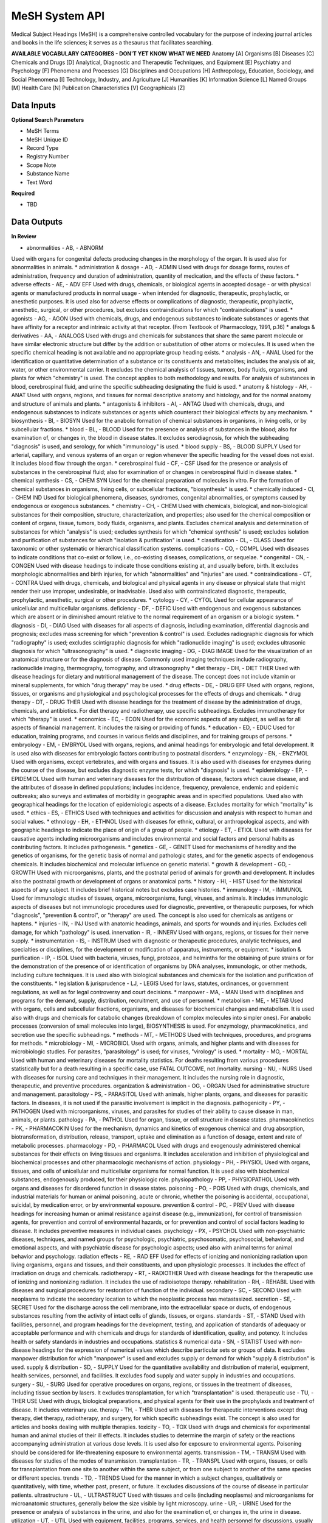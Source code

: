 MeSH System API
!!!!!!!!!!!!!!!!!!!

Medical Subject Headings (MeSH) is a comprehensive controlled vocabulary for the purpose of indexing journal articles and books in the life sciences; it serves as a thesaurus that facilitates searching.


**AVAILABLE VOCABULARY CATEGORIES - DON'T YET KNOW WHAT WE NEED**
Anatomy [A] 
Organisms [B] 
Diseases [C] 
Chemicals and Drugs [D] 
Analytical, Diagnostic and Therapeutic Techniques, and Equipment [E] 
Psychiatry and Psychology [F] 
Phenomena and Processes [G] 
Disciplines and Occupations [H] 
Anthropology, Education, Sociology, and Social Phenomena [I] 
Technology, Industry, and Agriculture [J] 
Humanities [K] 
Information Science [L] 
Named Groups [M] 
Health Care [N] 
Publication Characteristics [V] 
Geographicals [Z] 



**Data Inputs**
@@@@@@@@@@@@@@@

**Optional Search Parameters**

* MeSH Terms
* MeSH Unique ID
* Record Type
* Registry Number
* Scope Note
* Substance Name
* Text Word

**Required**

* TBD

**Data Outputs**
@@@@@@@@@@@@@@@@

**In Review**

* abnormalities    - AB, - ABNORM
Used with organs for congenital defects producing changes in the morphology of the organ. It is used also for abnormalities in animals.
* administration & dosage    - AD, - ADMIN
Used with drugs for dosage forms, routes of administration, frequency and duration of administration, quantity of medication, and the effects of these factors.
* adverse effects    - AE, - ADV EFF
Used with drugs, chemicals, or biological agents in accepted dosage - or with physical agents or manufactured products in normal usage - when intended for diagnostic, therapeutic, prophylactic, or anesthetic purposes. It is used also for adverse effects or complications of diagnostic, therapeutic, prophylactic, anesthetic, surgical, or other procedures, but excludes contraindications for which "contraindications" is used.
* agonists    - AG, - AGON
Used with chemicals, drugs, and endogenous substances to indicate substances or agents that have affinity for a receptor and intrinsic activity at that receptor. (From Textbook of Pharmacology, 1991, p.16)
* analogs & derivatives    - AA, - ANALOGS
Used with drugs and chemicals for substances that share the same parent molecule or have similar electronic structure but differ by the addition or substitution of other atoms or molecules. It is used when the specific chemical heading is not available and no appropriate group heading exists.
* analysis    - AN, - ANAL
Used for the identification or quantitative determination of a substance or its constituents and metabolites; includes the analysis of air, water, or other environmental carrier. It excludes the chemical analysis of tissues, tumors, body fluids, organisms, and plants for which "chemistry" is used. The concept applies to both methodology and results. For analysis of substances in blood, cerebrospinal fluid, and urine the specific subheading designating the fluid is used.
* anatomy & histology    - AH, - ANAT
Used with organs, regions, and tissues for normal descriptive anatomy and histology, and for the normal anatomy and structure of animals and plants.
* antagonists & inhibitors    - AI, - ANTAG
Used with chemicals, drugs, and endogenous substances to indicate substances or agents which counteract their biological effects by any mechanism.
* biosynthesis    - BI, - BIOSYN
Used for the anabolic formation of chemical substances in organisms, in living cells, or by subcellular fractions.
* blood    - BL, - BLOOD
Used for the presence or analysis of substances in the blood; also for examination of, or changes in, the blood in disease states. It excludes serodiagnosis, for which the subheading "diagnosis" is used, and serology, for which "immunology" is used.
* blood supply    - BS, - BLOOD SUPPLY
Used for arterial, capillary, and venous systems of an organ or region whenever the specific heading for the vessel does not exist. It includes blood flow through the organ.
* cerebrospinal fluid    - CF, - CSF
Used for the presence or analysis of substances in the cerebrospinal fluid; also for examination of or changes in cerebrospinal fluid in disease states.
* chemical synthesis    - CS, - CHEM SYN
Used for the chemical preparation of molecules in vitro. For the formation of chemical substances in organisms, living cells, or subcellular fractions, "biosynthesis" is used.
* chemically induced    - CI, - CHEM IND
Used for biological phenomena, diseases, syndromes, congenital abnormalities, or symptoms caused by endogenous or exogenous substances.
* chemistry    - CH, - CHEM
Used with chemicals, biological, and non-biological substances for their composition, structure, characterization, and properties; also used for the chemical composition or content of organs, tissue, tumors, body fluids, organisms, and plants. Excludes chemical analysis and determination of substances for which "analysis" is used; excludes synthesis for which "chemical synthesis" is used; excludes isolation and purification of substances for which "isolation & purification" is used.
* classification    - CL, - CLASS
Used for taxonomic or other systematic or hierarchical classification systems.
complications    - CO, - COMPL
Used with diseases to indicate conditions that co-exist or follow, i.e., co-existing diseases, complications, or sequelae.
* congenital    - CN, - CONGEN
Used with disease headings to indicate those conditions existing at, and usually before, birth. It excludes morphologic abnormalities and birth injuries, for which "abnormalities" and "injuries" are used.
* contraindications    - CT, - CONTRA
Used with drugs, chemicals, and biological and physical agents in any disease or physical state that might render their use improper, undesirable, or inadvisable. Used also with contraindicated diagnostic, therapeutic, prophylactic, anesthetic, surgical or other procedures.
* cytology    - CY, - CYTOL
Used for cellular appearance of unicellular and multicellular organisms.
deficiency    - DF, - DEFIC
Used with endogenous and exogenous substances which are absent or in diminished amount relative to the normal requirement of an organism or a biologic system.
* diagnosis    - DI, - DIAG
Used with diseases for all aspects of diagnosis, including examination, differential diagnosis and prognosis; excludes mass screening for which "prevention & control" is used. Excludes radiographic diagnosis for which "radiography" is used; excludes scintigraphic diagnosis for which "radionuclide imaging" is used; excludes ultrasonic diagnosis for which "ultrasonography" is used.
* diagnostic imaging    - DG, - DIAG IMAGE
Used for the visualization of an anatomical structure or for the diagnosis of disease. Commonly used imaging techniques include radiography, radionuclide imaging, thermography, tomography, and ultrasonography
* diet therapy    - DH, - DIET THER
Used with disease headings for dietary and nutritional management of the disease. The concept does not include vitamin or mineral supplements, for which "drug therapy" may be used.
* drug effects    - DE, - DRUG EFF
Used with organs, regions, tissues, or organisms and physiological and psychological processes for the effects of drugs and chemicals.
* drug therapy    - DT, - DRUG THER
Used with disease headings for the treatment of disease by the administration of drugs, chemicals, and antibiotics. For diet therapy and radiotherapy, use specific subheadings. Excludes immunotherapy for which "therapy" is used.
* economics    - EC, - ECON
Used for the economic aspects of any subject, as well as for all aspects of financial management. It includes the raising or providing of funds.
* education    - ED, - EDUC
Used for education, training programs, and courses in various fields and disciplines, and for training groups of persons.
* embryology    - EM, - EMBRYOL
Used with organs, regions, and animal headings for embryologic and fetal development. It is used also with diseases for embryologic factors contributing to postnatal disorders.
* enzymology    - EN, - ENZYMOL
Used with organisms, except vertebrates, and with organs and tissues. It is also used with diseases for enzymes during the course of the disease, but excludes diagnostic enzyme tests, for which "diagnosis" is used.
* epidemiology    - EP, - EPIDEMIOL
Used with human and veterinary diseases for the distribution of disease, factors which cause disease, and the attributes of disease in defined populations; includes incidence, frequency, prevalence, endemic and epidemic outbreaks; also surveys and estimates of morbidity in geographic areas and in specified populations. Used also with geographical headings for the location of epidemiologic aspects of a disease. Excludes mortality for which "mortality" is used.
* ethics    - ES, - ETHICS
Used with techniques and activities for discussion and analysis with respect to human and social values.
* ethnology    - EH, - ETHNOL
Used with diseases for ethnic, cultural, or anthropological aspects, and with geographic headings to indicate the place of origin of a group of people.
* etiology    - ET, - ETIOL
Used with diseases for causative agents including microorganisms and includes environmental and social factors and personal habits as contributing factors. It includes pathogenesis.
* genetics    - GE, - GENET
Used for mechanisms of heredity and the genetics of organisms, for the genetic basis of normal and pathologic states, and for the genetic aspects of endogenous chemicals. It includes biochemical and molecular influence on genetic material.
* growth & development    - GD, - GROWTH
Used with microorganisms, plants, and the postnatal period of animals for growth and development. It includes also the postnatal growth or development of organs or anatomical parts.
* history    - HI, - HIST
Used for the historical aspects of any subject. It includes brief historical notes but excludes case histories.
* immunology    - IM, - IMMUNOL
Used for immunologic studies of tissues, organs, microorganisms, fungi, viruses, and animals. It includes immunologic aspects of diseases but not immunologic procedures used for diagnostic, preventive, or therapeutic purposes, for which "diagnosis", "prevention & control", or "therapy" are used. The concept is also used for chemicals as antigens or haptens.
* injuries    - IN, - INJ
Used with anatomic headings, animals, and sports for wounds and injuries. Excludes cell damage, for which "pathology" is used.
innervation    - IR, - INNERV
Used with organs, regions, or tissues for their nerve supply.
* instrumentation    - IS, - INSTRUM
Used with diagnostic or therapeutic procedures, analytic techniques, and specialties or disciplines, for the development or modification of apparatus, instruments, or equipment.
* isolation & purification    - IP, - ISOL
Used with bacteria, viruses, fungi, protozoa, and helminths for the obtaining of pure strains or for the demonstration of the presence of or identification of organisms by DNA analyses, immunologic, or other methods, including culture techniques. It is used also with biological substances and chemicals for the isolation and purification of the constituents.
* legislation & jurisprudence    - LJ, - LEGIS
Used for laws, statutes, ordinances, or government regulations, as well as for legal controversy and court decisions.
* manpower    - MA, - MAN
Used with disciplines and programs for the demand, supply, distribution, recruitment, and use of personnel.
* metabolism    - ME, - METAB
Used with organs, cells and subcellular fractions, organisms, and diseases for biochemical changes and metabolism. It is used also with drugs and chemicals for catabolic changes (breakdown of complex molecules into simpler ones). For anabolic processes (conversion of small molecules into large), BIOSYNTHESIS is used. For enzymology, pharmacokinetics, and secretion use the specific subheadings.
* methods    - MT, - METHODS
Used with techniques, procedures, and programs for methods.
* microbiology    - MI, - MICROBIOL
Used with organs, animals, and higher plants and with diseases for microbiologic studies. For parasites, "parasitology" is used; for viruses, "virology" is used.
* mortality    - MO, - MORTAL
Used with human and veterinary diseases for mortality statistics. For deaths resulting from various procedures statistically but for a death resulting in a specific case, use FATAL OUTCOME, not /mortality.
nursing    - NU, - NURS
Used with diseases for nursing care and techniques in their management. It includes the nursing role in diagnostic, therapeutic, and preventive procedures.
organization & administration    - OG, - ORGAN
Used for administrative structure and management.
parasitology    - PS, - PARASITOL
Used with animals, higher plants, organs, and diseases for parasitic factors. In diseases, it is not used if the parasitic involvement is implicit in the diagnosis.
pathogenicity    - PY, - PATHOGEN
Used with microorganisms, viruses, and parasites for studies of their ability to cause disease in man, animals, or plants.
pathology    - PA, - PATHOL
Used for organ, tissue, or cell structure in disease states.
pharmacokinetics    - PK, - PHARMACOKIN
Used for the mechanism, dynamics and kinetics of exogenous chemical and drug absorption, biotransformation, distribution, release, transport, uptake and elimination as a function of dosage, extent and rate of metabolic processes.
pharmacology    - PD, - PHARMACOL
Used with drugs and exogenously administered chemical substances for their effects on living tissues and organisms. It includes acceleration and inhibition of physiological and biochemical processes and other pharmacologic mechanisms of action.
physiology    - PH, - PHYSIOL
Used with organs, tissues, and cells of unicellular and multicellular organisms for normal function. It is used also with biochemical substances, endogenously produced, for their physiologic role.
physiopathology    - PP, - PHYSIOPATHOL
Used with organs and diseases for disordered function in disease states.
poisoning    - PO, - POIS
Used with drugs, chemicals, and industrial materials for human or animal poisoning, acute or chronic, whether the poisoning is accidental, occupational, suicidal, by medication error, or by environmental exposure.
prevention & control    - PC, - PREV
Used with disease headings for increasing human or animal resistance against disease (e.g., immunization), for control of transmission agents, for prevention and control of environmental hazards, or for prevention and control of social factors leading to disease. It includes preventive measures in individual cases.
psychology    - PX, - PSYCHOL
Used with non-psychiatric diseases, techniques, and named groups for psychologic, psychiatric, psychosomatic, psychosocial, behavioral, and emotional aspects, and with psychiatric disease for psychologic aspects; used also with animal terms for animal behavior and psychology.
radiation effects    - RE, - RAD EFF
Used for effects of ionizing and nonionizing radiation upon living organisms, organs and tissues, and their constituents, and upon physiologic processes. It includes the effect of irradiation on drugs and chemicals.
radiotherapy    - RT, - RADIOTHER
Used with disease headings for the therapeutic use of ionizing and nonionizing radiation. It includes the use of radioisotope therapy.
rehabilitation    - RH, - REHABIL
Used with diseases and surgical procedures for restoration of function of the individual.
secondary    - SC, - SECOND
Used with neoplasms to indicate the secondary location to which the neoplastic process has metastasized.
secretion    - SE, - SECRET
Used for the discharge across the cell membrane, into the extracellular space or ducts, of endogenous substances resulting from the activity of intact cells of glands, tissues, or organs.
standards    - ST, - STAND
Used with facilities, personnel, and program headings for the development, testing, and application of standards of adequacy or acceptable performance and with chemicals and drugs for standards of identification, quality, and potency. It includes health or safety standards in industries and occupations.
statistics & numerical data    - SN, - STATIST
Used with non-disease headings for the expression of numerical values which describe particular sets or groups of data. It excludes manpower distribution for which "manpower" is used and excludes supply or demand for which "supply & distribution" is used.
supply & distribution    - SD, - SUPPLY
Used for the quantitative availability and distribution of material, equipment, health services, personnel, and facilities. It excludes food supply and water supply in industries and occupations.
surgery    - SU, - SURG
Used for operative procedures on organs, regions, or tissues in the treatment of diseases, including tissue section by lasers. It excludes transplantation, for which "transplantation" is used.
therapeutic use    - TU, - THER USE
Used with drugs, biological preparations, and physical agents for their use in the prophylaxis and treatment of disease. It includes veterinary use.
therapy    - TH, - THER
Used with diseases for therapeutic interventions except drug therapy, diet therapy, radiotherapy, and surgery, for which specific subheadings exist. The concept is also used for articles and books dealing with multiple therapies.
toxicity    - TO, - TOX
Used with drugs and chemicals for experimental human and animal studies of their ill effects. It includes studies to determine the margin of safety or the reactions accompanying administration at various dose levels. It is used also for exposure to environmental agents. Poisoning should be considered for life-threatening exposure to environmental agents.
transmission    - TM, - TRANSM
Used with diseases for studies of the modes of transmission.
transplantation    - TR, - TRANSPL
Used with organs, tissues, or cells for transplantation from one site to another within the same subject, or from one subject to another of the same species or different species.
trends    - TD, - TRENDS
Used for the manner in which a subject changes, qualitatively or quantitatively, with time, whether past, present, or future. It excludes discussions of the course of disease in particular patients.
ultrastructure    - UL, - ULTRASTRUCT
Used with tissues and cells (including neoplasms) and microorganisms for microanatomic structures, generally below the size visible by light microscopy.
urine    - UR, - URINE
Used for the presence or analysis of substances in the urine, and also for the examination of, or changes in, the urine in disease.
utilization    - UT, - UTIL
Used with equipment, facilities, programs, services, and health personnel for discussions, usually with data, of how much they are used. It includes discussions of overuse and underuse.
veterinary    - VE, - VET
Used for naturally occurring diseases in animals, or for diagnostic, preventive, or therapeutic procedures used in veterinary medicine.
virology    - VI, - VIROL
Used with organs, animals, and higher plants and with diseases for virologic studies. For bacteria, rickettsia, and fungi, "microbiology" is used; for parasites, "parasitology" is used.

**Required**

* TBD

**Available but not used**

* TBD
